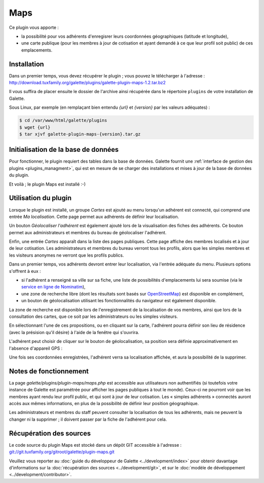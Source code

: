 ====
Maps
====

Ce plugin vous apporte :

* la possibilité pour vos adhérents d'enregisrer leurs coordonnées géographiques (latitude et longitude),
* une carte publique (pour les membres à jour de cotisation et ayant demandé à ce que leur profil soit public) de ces emplacements.

Installation
============

Dans un premier temps, vous devez récupérer le plugin ; vous pouvez le télécharger à l'adresse :
http://download.tuxfamily.org/galette/plugins/galette-plugin-maps-1.2.tar.bz2

Il vous suffira de placer ensuite le dossier de l'archive ainsi récupérée dans le répertoire ``plugins`` de votre installation de Galette.

Sous Linux, par exemple (en remplaçant bien entendu `{url}` et `{version}` par les valeurs adéquates) :

.. code-block:: bash

   $ cd /var/www/html/galette/plugins
   $ wget {url}
   $ tar xjvf galette-plugin-maps-{version}.tar.gz

Initialisation de la base de données
====================================

Pour fonctionner, le plugin requiert des tables dans la base de données. Galette fournit une :ref:`interface de gestion des plugins <plugins_managment>`, qui est en mesure de se charger des installations et mises à jour de la base de données du plugin.

Et voilà ; le plugin Maps est installé :-)

Utilisation du plugin
=====================

Lorsque le plugin est installé, un groupe `Cartes` est ajouté au menu lorsqu'un adhérent est connecté, qui comprend une entrée `Ma localisation`. Cette page permet aux adhérents de définir leur localisation.

Un bouton `Géolocaliser l'adhérent` est également ajouté lors de la visualisation des fiches des adhérents. Ce bouton permet aux administrateurs et membres du bureau de géolocaliser l'adhérent.

Enfin, une entrée `Cartes` apparaît dans la liste des pages publiques. Cette page affiche des membres localisés et à jour de leur cotisation. Les administrateurs et membres du bureau verront tous les profils, alors que les simples membres et les visiteurs anonymes ne verront que les profils publics.

Dans un premier temps, vos adhérents devront entrer leur localisation, via l'entrée adéquate du menu. Plusieurs options s'offrent à eux :

* si l'adhérent a renseigné sa ville sur sa fiche, une liste de possibilités d'emplacements lui sera soumise (via le `service en ligne de Nominatim <http://nominatim.openstreetmap.org>`_),
* une zone de recherche libre (dont les résultats sont basés sur `OpenStreetMap <http://nominatim.openstreetmap.org/>`_) est disponible en complément,
* un bouton de géolocalisation utilisant les fonctionnalités du navigateur est également disponible.

La zone de recherche est disponible lors de l'enregistrement de la localisation de vos membres, ainsi que lors de la consultation des cartes, que ce soit par les administrateurs ou les simples visiteurs.

.. image:: ../_styles/static/images/plugin-maps/towns_list.png
   :scale: 70%
   :align: center

En sélectionnant l'une de ces propositions, ou en cliquant sur la carte, l'adhérent pourra définir son lieu de résidence (avec la présision qu'il désire) à l'aide de la fenêtre qui s'ouvrira.

.. image:: ../_styles/static/images/plugin-maps/location_select.png
   :scale: 70%
   :align: center

L'adhérent peut choisir de cliquer sur le bouton de géolocalisation, sa position sera définie approximativement en l'absence d'appareil GPS :

.. image:: ../_styles/static/images/plugin-maps/geoloc.png
   :scale: 70%
   :align: center

Une fois ses coordonnées enregistrées, l'adhérent verra sa localisation affichée, et aura la possibilité de la supprimer.

.. image:: ../_styles/static/images/plugin-maps/location_selected.png
   :scale: 70%
   :align: center

Notes de fonctionnement
=======================

La page `galette/plugins/plugin-maps/maps.php` est accessible aux utilisateurs non authentifiés (si toutefois votre instance de Galette est paramétrée pour afficher les pages publiques à tout le monde). Ceux-ci ne pourront voir que les membres ayant rendu leur profil public, et qui sont à jour de leur cotisation. Les « simples adhérents » connectés auront accès aux mêmes informations, en plus de la possibilité de définir leur position géographique.

Les administrateurs et membres du staff peuvent consulter la localisation de tous les adhérents, mais ne peuvent la changer ni la supprimer ; il doivent passer par la fiche de l'adhérent pour cela.

Récupération des sources
========================

Le code source du plugin Maps est stocké dans un dépôt GIT accessible à l'adresse :
`git://git.tuxfamily.org/gitroot/galette/plugin-maps.git <git://git.tuxfamily.org/gitroot/galette/plugin-maps.git>`_

Veuillez vous reporter au :doc:`guide du développeur de Galette <../development/index>` pour obtenir davantage d'informations sur la :doc:`récupération des sources <../development/git>`, et sur le :doc:`modèle de développement <../development/contributor>`.
